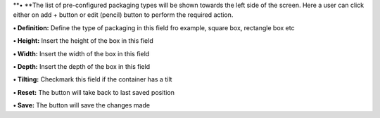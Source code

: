 **• **\ The list of pre-configured packaging types will be shown towards
the left side of the screen. Here a user can click either on add +
button or edit (pencil) button to perform the required action.

**• Definition:** Define the type of packaging in this field fro
example, square box, rectangle box etc

**• Height:** Insert the height of the box in this field

**• Width:** Insert the width of the box in this field

**• Depth:** Insert the depth of the box in this field

**• Tilting:** Checkmark this field if the container has a tilt

**• Reset:** The button will take back to last saved position

**• Save:** The button will save the changes made
